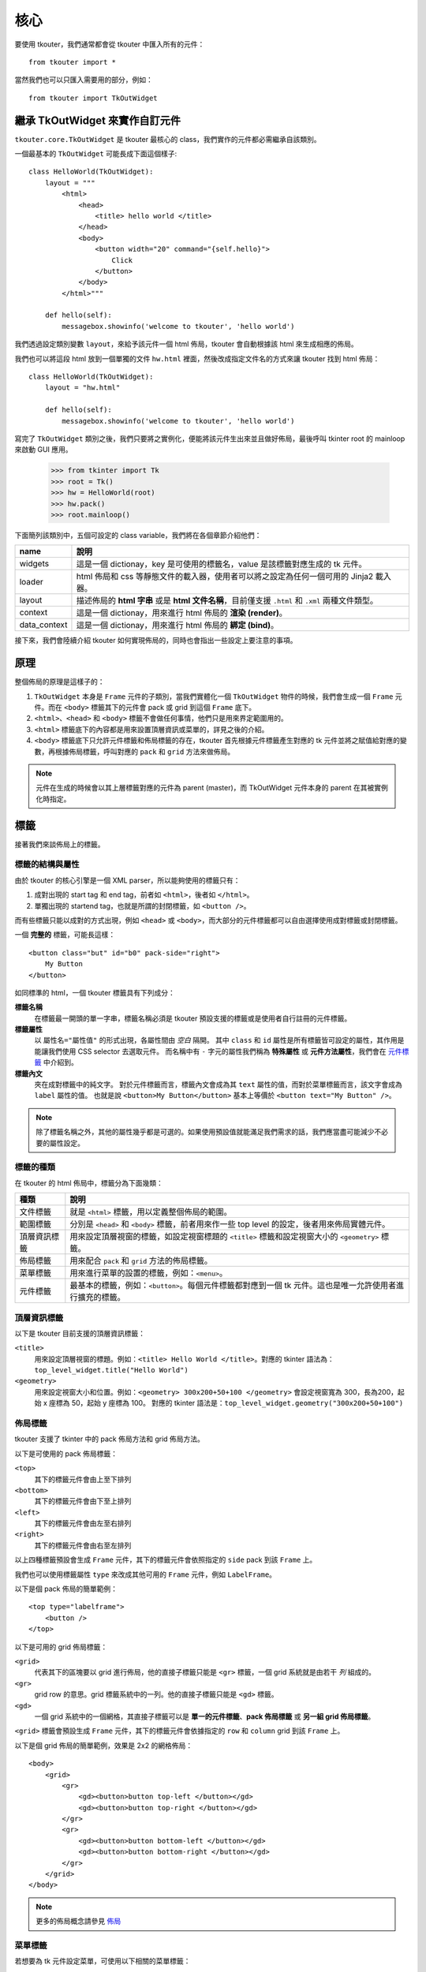 核心
====

要使用 tkouter，我們通常都會從 tkouter 中匯入所有的元件：

::

    from tkouter import *

當然我們也可以只匯入需要用的部分，例如：

::

    from tkouter import TkOutWidget

繼承 TkOutWidget 來實作自訂元件
-------------------------------

``tkouter.core.TkOutWidget`` 是 tkouter 最核心的 class，我們實作的元件都必需繼承自該類別。

一個最基本的 ``TkOutWidget`` 可能長成下面這個樣子:

::

    class HelloWorld(TkOutWidget):
        layout = """
            <html>
                <head>
                    <title> hello world </title>
                </head>
                <body>
                    <button width="20" command="{self.hello}">
                        Click
                    </button>
                </body>
            </html>"""
    
        def hello(self):
            messagebox.showinfo('welcome to tkouter', 'hello world')

我們透過設定類別變數 ``layout``，來給予該元件一個 html 佈局，tkouter 會自動根據該 html 來生成相應的佈局。

我們也可以將這段 html 放到一個單獨的文件 ``hw.html`` 裡面，然後改成指定文件名的方式來讓 tkouter 找到 html 佈局：

::

    class HelloWorld(TkOutWidget):
        layout = "hw.html"

        def hello(self):
            messagebox.showinfo('welcome to tkouter', 'hello world')

寫完了 ``TkOutWidget`` 類別之後，我們只要將之實例化，便能將該元件生出來並且做好佈局，最後呼叫 tkinter root 的 mainloop 來啟動 GUI 應用。

    >>> from tkinter import Tk
    >>> root = Tk()
    >>> hw = HelloWorld(root)
    >>> hw.pack()
    >>> root.mainloop()

下面簡列該類別中，五個可設定的 class variable，我們將在各個章節介紹他們：

============= =========
name          說明
============= =========
widgets       這是一個 dictionay，key 是可使用的標籤名，value 是該標籤對應生成的 tk 元件。
loader        html 佈局和 css 等靜態文件的載入器，使用者可以將之設定為任何一個可用的 Jinja2 載入器。
layout        描述佈局的 **html 字串** 或是 **html 文件名稱**，目前僅支援 ``.html`` 和 ``.xml`` 兩種文件類型。
context       這是一個 dictionay，用來進行 html 佈局的 **渲染 (render)**。
data_context  這是一個 dictionay，用來進行 html 佈局的 **綁定 (bind)**。
============= =========

接下來，我們會陸續介紹 tkouter 如何實現佈局的，同時也會指出一些設定上要注意的事項。

原理
----

整個佈局的原理是這樣子的：

1. ``TkOutWidget`` 本身是 ``Frame`` 元件的子類別，當我們實體化一個 ``TkOutWidget`` 物件的時候，我們會生成一個 ``Frame`` 元件。而在 ``<body>`` 標籤其下的元件會 pack 或 grid 到這個 ``Frame`` 底下。
2. ``<html>``、``<head>`` 和 ``<body>`` 標籤不會做任何事情，他們只是用來界定範圍用的。
3. ``<html>`` 標籤底下的內容都是用來設置頂層資訊或菜單的，詳見之後的介紹。
4. ``<body>`` 標籤底下只允許元件標籤和佈局標籤的存在，tkouter 首先根據元件標籤產生對應的 tk 元件並將之賦值給對應的變數，再根據佈局標籤，呼叫對應的 ``pack`` 和 ``grid`` 方法來做佈局。

.. note::
    元件在生成的時候會以其上層標籤對應的元件為 parent (master)，而 TkOutWidget 元件本身的 parent 在其被實例化時指定。

標籤
----

接著我們來談佈局上的標籤。

標籤的結構與屬性
~~~~~~~~~~~~~~~~

由於 tkouter 的核心引擎是一個 XML parser，所以能夠使用的標籤只有：

1. 成對出現的 start tag 和 end tag，前者如 ``<html>``，後者如 ``</html>``。
2. 單獨出現的 startend tag，也就是所謂的封閉標籤，如  ``<button />``。

而有些標籤只能以成對的方式出現，例如 ``<head>`` 或 ``<body>``，而大部分的元件標籤都可以自由選擇使用成對標籤或封閉標籤。

一個 **完整的** 標籤，可能長這樣：

::

    <button class="but" id="b0" pack-side="right">
        My Button
    </button>

如同標準的 html，一個 tkouter 標籤具有下列成分：

**標籤名稱**
  在標籤最一開頭的單一字串，標籤名稱必須是 tkouter 預設支援的標籤或是使用者自行註冊的元件標籤。

**標籤屬性**
  以 ``屬性名="屬性值"`` 的形式出現，各屬性間由 *空白* 隔開。
  其中 ``class`` 和 ``id`` 屬性是所有標籤皆可設定的屬性，其作用是能讓我們使用 CSS selector 去選取元件。
  而名稱中有 ``-`` 字元的屬性我們稱為 **特殊屬性** 或 **元件方法屬性**，我們會在 `元件標籤 <元件標籤_>`_ 中介紹到。

**標籤內文**
  夾在成對標籤中的純文字。
  對於元件標籤而言，標籤內文會成為其 ``text`` 屬性的值，而對於菜單標籤而言，該文字會成為 ``label`` 屬性的值。
  也就是說 ``<button>My Button</button>`` 基本上等價於 ``<button text="My Button" />``。

.. note::
    除了標籤名稱之外，其他的屬性幾乎都是可選的。如果使用預設值就能滿足我們需求的話，我們應當盡可能減少不必要的屬性設定。

標籤的種類
~~~~~~~~~~

在 tkouter 的 html 佈局中，標籤分為下面幾類：

============= =========
種類           說明
============= =========
文件標籤       就是 ``<html>`` 標籤，用以定義整個佈局的範圍。
範圍標籤       分別是 ``<head>`` 和 ``<body>`` 標籤，前者用來作一些 top level 的設定，後者用來佈局實體元件。
頂層資訊標籤    用來設定頂層視窗的標籤，如設定視窗標題的 ``<title>`` 標籤和設定視窗大小的 ``<geometry>`` 標籤。
佈局標籤       用來配合 ``pack`` 和 ``grid`` 方法的佈局標籤。
菜單標籤       用來進行菜單的設置的標籤，例如：``<menu>``。
元件標籤       最基本的標籤，例如：``<button>``。每個元件標籤都對應到一個 tk 元件。這也是唯一允許使用者進行擴充的標籤。
============= =========

頂層資訊標籤
~~~~~~~~~~~~

以下是 tkouter 目前支援的頂層資訊標籤：

``<title>``
  用來設定頂層視窗的標題。例如：``<title> Hello World </title>``。對應的 tkinter 語法為：``top_level_widget.title("Hello World")``
``<geometry>``
  用來設定視窗大小和位置。例如：``<geometry> 300x200+50+100 </geometry>`` 會設定視窗寬為 300，長為200，起始 x 座標為 50，起始 y 座標為 100。
  對應的 tkinter 語法是：``top_level_widget.geometry("300x200+50+100")``

佈局標籤
~~~~~~~~

tkouter 支援了 tkinter 中的 pack 佈局方法和 grid 佈局方法。

以下是可使用的 pack 佈局標籤：

``<top>``
  其下的標籤元件會由上至下排列
``<bottom>``
  其下的標籤元件會由下至上排列
``<left>``
  其下的標籤元件會由左至右排列
``<right>``
  其下的標籤元件會由右至左排列

以上四種標籤預設會生成 ``Frame`` 元件，其下的標籤元件會依照指定的 ``side`` pack 到該 ``Frame`` 上。

我們也可以使用標籤屬性 ``type`` 來改成其他可用的 ``Frame`` 元件，例如 ``LabelFrame``。

以下是個 pack 佈局的簡單範例：

::

    <top type="labelframe">
        <button />
    </top>

以下是可用的 grid 佈局標籤：

``<grid>``
  代表其下的區塊要以 grid 進行佈局，他的直接子標籤只能是 ``<gr>`` 標籤，一個 grid 系統就是由若干 *列* 組成的。
``<gr>``
  grid row 的意思。grid 標籤系統中的一列。他的直接子標籤只能是 ``<gd>`` 標籤。
``<gd>``
  一個 grid 系統中的一個網格，其直接子標籤可以是 **單一的元件標籤**、**pack 佈局標籤** 或 **另一組 grid 佈局標籤**。

``<grid>`` 標籤會預設生成 ``Frame`` 元件，其下的標籤元件會依據指定的 ``row`` 和 ``column`` grid 到該 ``Frame`` 上。

以下是個 grid 佈局的簡單範例，效果是 2x2 的網格佈局：

::

    <body>
        <grid>
            <gr>
                <gd><button>button top-left </button></gd>
                <gd><button>button top-right </button></gd>
            </gr>
            <gr>
                <gd><button>button bottom-left </button></gd>
                <gd><button>button bottom-right </button></gd>
            </gr>
        </grid>
    </body>

.. note::
    更多的佈局概念請參見 `佈局 <佈局_>`_

菜單標籤
~~~~~~~~

若想要為 tk 元件設定菜單，可使用以下相關的菜單標籤：

``<menu>``
  用以產生一層的菜單，其下可以有巢狀的菜單結構，tkouter 會自動將之轉為多級菜單。
  此標籤必須成對出現，並放置於 ``<head>`` 標籤之內。
  最外層的 ``<menu>`` 我們稱為 **頂層菜單**，其下的菜單我們稱為 **子菜單**，一個 tkouter 元件中只允許出現一個頂層菜單。
  此標籤下只允許出現 ``<menu>``、``<command>``、``<separator>``、``<radiobutton>`` 和 ``<checkbutton>`` 五種標籤。
``<command>``
  菜單命令標籤，通常會綁定一個元件方法，當其被選取的時候，呼叫對應的方法。
``<separator>``
  會產生一條分隔線。
``<radiobutton>``
  會產生菜單單選按鈕。
``<checkbutton>``：
  會產生核取方塊按鈕。

.. note::
    1. 當 tkouter 元件的 parent 是 top-level 元件的時候，才能為其設置菜單。
    2. ``<radiobutton>`` 和 ``<checkbutton>`` 是唯二可以同時用在 ``<menu>`` 和 ``<body>`` 之下的標籤。
       被使用在菜單時，不會真的產生 tk 元件，但是出現在 ``<body>`` 標籤之下，則會產生真正的元件。
    3. ``<command>``、``<radiobutton>`` 和 ``<checkbutton>`` 標籤中的 **標籤內文** 會成為菜單的 ``label`` 屬性。

元件標籤
~~~~~~~~

元件標籤具有下列標籤屬性：

**name**
  生成元件會被指派的變數名字，基本上要符合 python 的變數命名法則。
  當此項屬性未設定時，tkouter 預設會以 ``<type>_<idx>`` 作為該元件標籤的 ``name`` 屬性。
  比如說，第一個未給定 ``name`` 屬性的 ``<button>`` 標籤將會自動取得名稱：``"button_0"``。
**type**
  元件標籤對應的元件類別名，這應該是 tkouter 預設支援的元件名稱或是使用者自行註冊上去的合法元件類別。
  當此項屬性未設定時，tkouter 會以該標籤的標籤名當做 ``type``。
  比如說，``<button />`` 標籤的 ``type`` 選項將會自動判定為 ``button``，如同 ``<button type="button" />`` 一樣。

.. note::
    1. 當元件標籤的 ``type`` 屬性與標籤名不符時，以 ``type`` 屬性為主。
    2. 我們通常習慣直接以標籤名代替 ``type`` 屬性，這樣可使佈局更簡單乾淨一些。

元件標籤會根據 ``type`` 生成對應的 tkinter 元件，並且將之賦值給 ``name`` 指定的變數。

例如：

::

    <button name="button_1">
        My Button
    </button>

這個元件的 ``name = "button_1"``、``type = "button"`` 且 ``text = "My Button"``，以下是等價的 tkinter 代碼：

::

    # self is tkouter widget, instance of class "TkOutWidget"
    self.button_1 = Button(text="My Button")

.. note::
    1. 元件標籤中的 **標籤內文** 會成為元件的 ``text`` 屬性。
    2. tkouter 不單單只能進行一次性的轉換佈局，其自動生成的元件也會賦值到指定的 ``name`` 屬性，
       使用者可以在 python 代碼中用一般的方式來調整和操作元件。

佈局
----

tkouter 目前支援兩種佈局方法，分別是 **pack 佈局** 和 **grid 佈局**。

pack 佈局
~~~~~~~~~~

pack 佈局能做出相對複雜的佈局，且在佈局的語法上相對簡潔，是比較推薦的佈局方法。

我們用下面這個例子來說明：

::

    <body>
        <left>
            <top>
                <button> button 1 </button>
                <button> button 2 </button>
            </top>
            <button> button 3 </button>
            <button> button 4 </button>
        </left>
    </body>

他對應


tkouter 一律對沒有使用 grid 佈局的元件進行 pack 的動作，而且會根據元件的 parent 決定好 pack side。

**pack**
  生成元件會被指派的變數名字，基本上要符合 python 的變數命名法則。

.. note::
    就如同一般的 web design 會使用 ``<div>`` 來組織垂直的排列佈局、使用 `<span>` 來組織水平的排列佈局一樣，
    tkouter 使用 ``<top>`` 和 ``<bottom>`` 實作垂直的排列佈局、使用 ``<left>`` 和 ``<right>`` 來實現水平的排列佈局。

grid 佈局
~~~~~~~~~~

渲染
----

綁定
----

透過 `渲染 <渲染_>`_ 可以讓我們在佈局模板載入的當下進行靜態的作圖具象，而綁定可以讓我們進行動態的連結，
這對於有綁定 GUI 事件的元件尤其重要。

因為渲染是一次性的，且所有的物件只能被轉為文字輸出，這對於需要綁定非字串物件的 GUI 程式而言，顯然不敷使用。

在 tkouter 的佈局中，我們可以利用單層的大括號 ``{}`` 並使用類別變數 ``data_context`` 所提供的實例來與元件進行綁定。

.. note::
    ``data_context`` 是一個 dictionary，其 key 為能在大括號 ``{}`` 中使用的變數，其值為該變數對應的物件。
    若 ``data_context`` 未被設定，預設值為 ``{'self': self}``，也就是我們能在佈局中使用 ``self`` 來代稱 tkouter widget。
    同時也能夠透過 ``.`` 來存取其屬性和成員。

舉例來說，如果 tkouter widget 有一個方法成員 ``hello`` 而我們想要將其綁定到一個按鈕元件上，可以這樣做：

::

    class MyWidget(TkOutWidget):

        layout = """
            <button command="{self.hello}">
                Print Hello
            </button>"""

        def hello(self):
            print("Hello")

這個佈局可能的 tkinter 等價代碼是：

::

    self.button_0 = Button(text="Print Hello", command=self.hello)

又或者 ``hello`` 是一個獨立的全域函數，則我們可以自行調整 ``data_context`` 來綁定該函數：

::

    def hello():
        print("Hello")

    class MyWidget(TkOutWidget):

        data_context = {'hello': hello}

        layout = """
            <button command="{hello}">
                Print Hello
            </button>"""